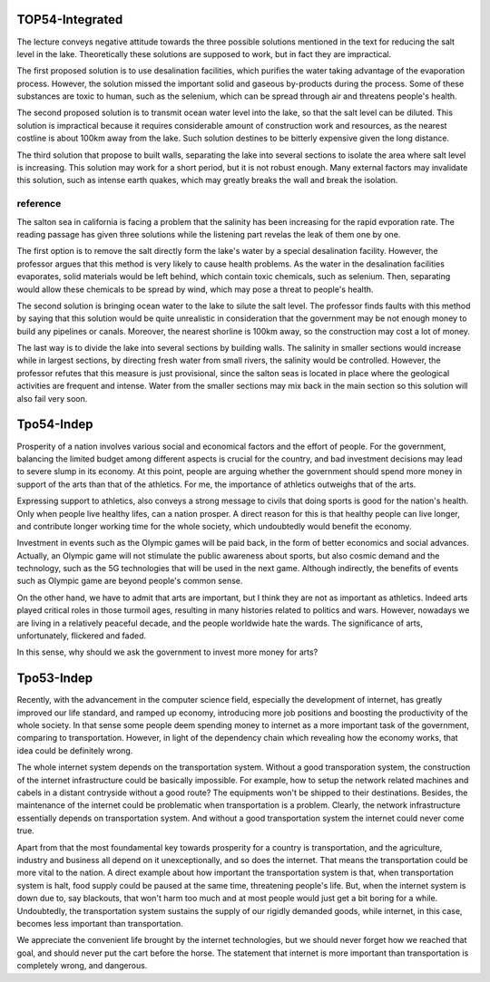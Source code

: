 TOP54-Integrated
----------------

The lecture conveys negative attitude towards the three possible solutions
mentioned in the text for reducing the salt level in the lake. Theoretically
these solutions are supposed to work, but in fact they are impractical.

The first proposed solution is to use desalination facilities, which purifies
the water taking advantage of the evaporation process. However, the solution
missed the important solid and gaseous by-products during the process. Some of
these substances are toxic to human, such as the selenium, which can be spread
through air and threatens people's health.

The second proposed solution is to transmit ocean water level into the lake,
so that the salt level can be diluted. This solution is impractical because
it requires considerable amount of construction work and resources, as the
nearest costline is about 100km away from the lake. Such solution destines
to be bitterly expensive given the long distance.

The third solution that propose to built walls, separating the lake into
several sections to isolate the area where salt level is increasing. This
solution may work for a short period, but it is not robust enough. Many
external factors may invalidate this solution, such as intense earth quakes,
which may greatly breaks the wall and break the isolation.

reference
^^^^^^^^^

The salton sea in california is facing a problem that the salinity has been
increasing for the rapid evporation rate. The reading passage has given three
solutions while the listening part revelas the leak of them one by one.

The first option is to remove the salt directly form the lake's water by a
special desalination facility.  However, the professor argues that this method
is very likely to cause health problems.  As the water in the desalination
facilities evaporates, solid materials would be left behind, which contain
toxic chemicals, such as selenium.  Then, separating would allow these
chemicals to be spread by wind, which may pose a threat to people's health.

The second solution is bringing ocean water to the lake to silute the salt
level. The professor finds faults with this method by saying that this solution
would be quite unrealistic in consideration that the government may be not
enough money to build any pipelines or canals. Moreover, the nearest shorline
is 100km away, so the construction may cost a lot of money.

The last way is to divide the lake into several sections by building walls.
The salinity in smaller sections would increase while in largest sections, by
directing fresh water from small rivers, the salinity would be controlled.
However, the professor refutes that this measure is just provisional, since the
salton seas is located in place where the geological activities are frequent
and intense. Water from the smaller sections may mix back in the main section
so this solution will also fail very soon.

Tpo54-Indep
-----------

Prosperity of a nation involves various social and economical factors and the
effort of people. For the government, balancing the limited budget among
different aspects is crucial for the country, and bad investment decisions may
lead to severe slump in its economy. At this point, people are arguing whether
the government should spend more money in support of the arts than that of the
athletics. For me, the importance of athletics outweighs that of the arts.

Expressing support to athletics, also conveys a strong message to civils that
doing sports is good for the nation's health. Only when people live healthy
lifes, can a nation prosper. A direct reason for this is that healthy people
can live longer, and contribute longer working time for the whole society,
which undoubtedly would benefit the economy.

Investment in events such as the Olympic games will be paid back, in the form
of better economics and social advances. Actually, an Olympic game will not
stimulate the public awareness about sports, but also cosmic demand and the
technology, such as the 5G technologies that will be used in the next game.
Although indirectly, the benefits of events such as Olympic game are beyond
people's common sense.

On the other hand, we have to admit that arts are important, but I think they
are not as important as athletics. Indeed arts played critical roles in those
turmoil ages, resulting in many histories related to politics and wars.
However, nowadays we are living in a relatively peaceful decade, and the people
worldwide hate the wards. The significance of arts, unfortunately, flickered
and faded.

In this sense, why should we ask the government to invest more money for arts?

Tpo53-Indep
-----------

Recently, with the advancement in the computer science field, especially the
development of internet, has greatly improved our life standard, and ramped up
economy, introducing more job positions and boosting the productivity of the
whole society. In that sense some people deem spending money to internet as a
more important task of the government, comparing to transportation. However, in
light of the dependency chain which revealing how the economy works, that idea
could be definitely wrong.

The whole internet system depends on the transportation system. Without a good
transporation system, the construction of the internet infrastructure could be
basically impossible. For example, how to setup the network related machines
and cabels in a distant contryside without a good route? The equipments won't
be shipped to their destinations. Besides, the maintenance of the internet
could be problematic when transportation is a problem. Clearly, the network
infrastructure essentially depends on transportation system. And without a good
transportation system the internet could never come true.

Apart from that the most foundamental key towards prosperity for a country is
transportation, and the agriculture, industry and business all depend on it
unexceptionally, and so does the internet. That means the transportation could
be more vital to the nation. A direct example about how important the
transportation system is that, when transportation system is halt, food supply
could be paused at the same time, threatening people's life. But, when the
internet system is down due to, say blackouts, that won't harm too much and at
most people would just get a bit boring for a while. Undoubtedly, the
transportation system sustains the supply of our rigidly demanded goods, while
internet, in this case, becomes less important than transportation.

We appreciate the convenient life brought by the internet technologies, but
we should never forget how we reached that goal, and should never put the
cart before the horse. The statement that internet is more important than
transportation is completely wrong, and dangerous.
